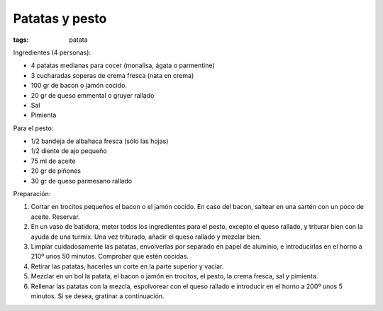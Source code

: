 Patatas y pesto
===============

:tags: patata

.. image:: ../fotos/patatas-y-pesto.jpg


Ingredientes (4 personas):

- 4 patatas medianas para cocer (monalisa, ágata o parmentine)
- 3 cucharadas soperas de crema fresca (nata en crema)
- 100 gr de bacon o jamón cocido.
- 20 gr de queso emmental o gruyer rallado
- Sal
- Pimienta


Para el pesto:

- 1/2 bandeja de albahaca fresca (sólo las hojas)
- 1/2 diente de ajo pequeño
- 75 ml de aceite
- 20 gr de piñones
- 30 gr de queso parmesano rallado


Preparación:

1. Cortar en trocitos pequeños el bacon o el jamón cocido. En caso del bacon,
   saltear en una sartén con un poco de aceite. Reservar.

2. En un vaso de batidora, meter todos los ingredientes para el pesto, excepto
   el queso rallado, y triturar bien con la ayuda de una turmix. Una vez
   triturado, añadir el queso rallado y mezclar bien.

3. Limpiar cuidadosamente las patatas, envolverlas por separado en papel de
   aluminio, e introducirlas en el horno a 210º unos 50 minutos. Comprobar que
   estén cocidas.

4. Retirar las patatas, hacerles un corte en la parte superior y vaciar.

5. Mezclar en un bol la patata, el bacon o jamón en trocitos, el pesto, la crema
   fresca, sal y pimienta.

6. Rellenar las patatas con la mezcla, espolvorear con el queso rallado e
   introducir en el horno a 200º unos 5 minutos. Si se desea, gratinar a
   continuación.
